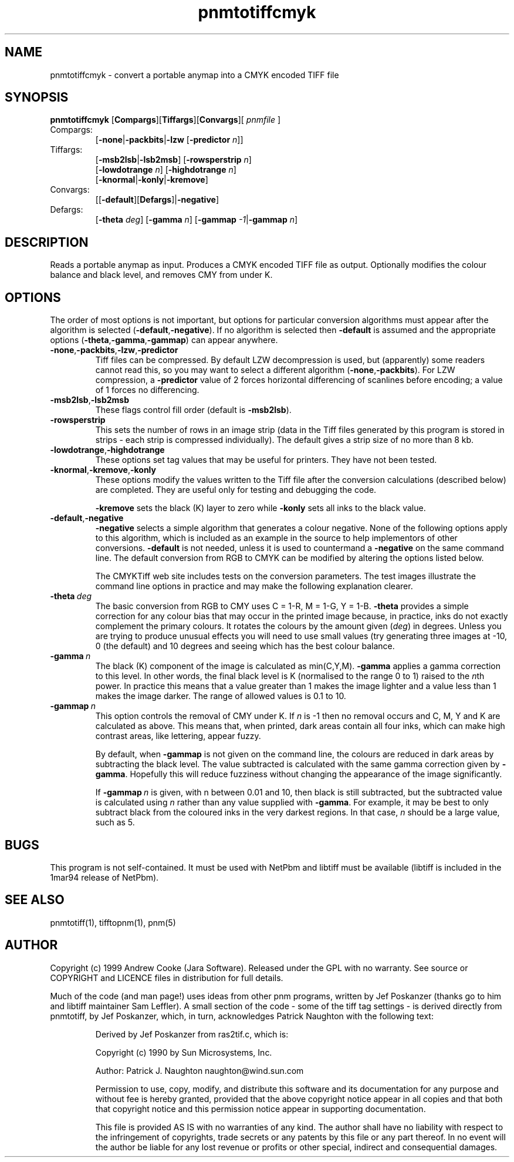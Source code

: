 .TH pnmtotiffcmyk 1 "9 December 1999"
.IX pnmtotiffcmyk
.SH NAME
pnmtotiffcmyk \- convert a portable anymap into a CMYK encoded TIFF file
.SH SYNOPSIS
.B pnmtotiffcmyk 
.\" I have no idea what the \| do - just copying the man.1 source :-)
.RB [\| Compargs \|][\| Tiffargs \|][\| Convargs \|][ 
.IR pnmfile 
.RB \|]
.IP Compargs:
.RB [\| \-none \||\| \-packbits \||\| \-lzw
.RB [\| \-predictor
.IR n \|]]
.IP Tiffargs:
.RB [\| \-msb2lsb \||\| \-lsb2msb \|]
.RB [\| \-rowsperstrip
.IR n \|]
.br
.RB [\| \-lowdotrange
.IR n \|]
.RB [\| \-highdotrange
.IR n \|]
.br
.RB [\| \-knormal \||\| \-konly \||\| \-kremove \|]
.br
.IP Convargs:
.RB [[\| \-default \|][ Defargs \|]|\| \-negative \|]
.IP Defargs:
.RB [\| \-theta
.IR deg \|]
.RB [\| \-gamma
.IR n \|]
.RB [\| \-gammap
.\" This seems to slurp space...
.IR -1 \c
.RB |\| \-gammap
.IR n \|]
.SH DESCRIPTION
Reads a portable anymap as input.
Produces a CMYK encoded TIFF file as output.
Optionally modifies the colour balance and black level, and removes CMY 
from under K.
.IX TIFF
.SH OPTIONS
The order of most options is not important, but options for particular
conversion algorithms must appear after the algorithm is selected
.RB ( \-default , \-negative ).
If no algorithm is selected then
.BR \-default
is assumed and the appropriate options
.RB ( \-theta , \-gamma , \-gammap )
can appear anywhere.
.TP
.BR \-none , \-packbits , \-lzw , \-predictor
Tiff files can be compressed.  By default LZW decompression is used, but
(apparently) some readers cannot read this, so you may want to select a
different algorithm
.RB ( \-none , \-packbits ).  
For LZW compression, a 
.B \-predictor
value of 2 forces horizontal differencing of scanlines before encoding; a
value of 1 forces no differencing.
.TP
.BR \-msb2lsb , \-lsb2msb
These flags control fill order (default is
.BR -msb2lsb ).  
.TP
.BR \-rowsperstrip
This sets the number of rows in an image strip (data in the Tiff files
generated by this program is stored in strips - each strip is
compressed individually).  The default gives a strip size of no more
than 8 kb.
.TP
.BR \-lowdotrange , \-highdotrange
These options set tag values that may be useful for printers.  They
have not been tested.
.TP
.BR \-knormal , \-kremove , \-konly
These options modify the values written to the Tiff file after the
conversion calculations (described below) are completed.  They are
useful only for testing and debugging the code.

.B \-kremove
sets the black (K) layer to zero while
.B \-konly
sets all inks to the black value.
.TP
.BR \-default , \-negative
.B \-negative
selects a simple algorithm that generates a colour negative.  None of
the following options apply to this algorithm, which is included as an
example in the source to help implementors of other conversions.
.B \-default
is not needed, unless it is used to countermand a
.B \-negative
on the same command line.  The default conversion from RGB to CMYK can
be modified by altering the options listed below.

The CMYKTiff web site includes tests on the conversion parameters.
The test images illustrate the command line options in practice and
may make the following explanation clearer.
.TP
.BI -theta \ deg
The basic conversion from RGB to CMY uses C = 1-R, M = 1-G, Y = 1-B.
.B \-theta
provides a simple correction for any colour bias that may occur in the
printed image because, in practice, inks do not exactly complement the
primary colours.  It rotates the colours by the amount given
.RI ( deg )
in degrees.  Unless you are trying to produce unusual effects you will
need to use small values (try generating three images at -10, 0 (the
default) and 10 degrees and seeing which has the best colour balance.
.TP
.BI \-gamma \ n
The black (K) component of the image is calculated as min(C,Y,M).
.B \-gamma
applies a gamma correction to this level.  In other words, the final
black level is K (normalised to the range 0 to 1) raised to the
.IR n th
power.  In practice this means that a value greater than 1 makes the
image lighter and a value less than 1 makes the image darker.  The
range of allowed values is 0.1 to 10.
.TP
.BI \-gammap \ n
This option controls the removal of CMY under K.  If 
.I n
is -1 then no removal occurs and C, M, Y and K are calculated as
above.  This means that, when printed, dark areas contain all four
inks, which can make high contrast areas, like lettering, appear
fuzzy.  

By default, when
.B \-gammap
is not given on the command line, the colours are reduced in dark
areas by subtracting the black level.  The value subtracted is
calculated with the same gamma correction given by 
.BR \-gamma .
Hopefully this will reduce fuzziness without changing the appearance
of the image significantly.

If
.BI \-gammap \ n
is given, with n between 0.01 and 10, then black is still subtracted,
but the subtracted value is calculated using
.I n
rather than any value supplied with
.BR \-gamma .
For example, it may be best to only subtract black from the coloured
inks in the very darkest regions.  In that case,
.I n
should be a large value, such as 5.
.SH BUGS
This program is not self-contained.  It must be used with NetPbm and
libtiff must be available (libtiff is included in the 1mar94 release
of NetPbm).
.SH "SEE ALSO"
pnmtotiff(1), tifftopnm(1), pnm(5)
.SH AUTHOR
Copyright (c) 1999 Andrew Cooke (Jara Software).  Released under the
GPL with no warranty.  See source or COPYRIGHT and LICENCE files in
distribution for full details.
.P
Much of the code (and man page!) uses ideas from other pnm programs,
written by Jef Poskanzer (thanks go to him and libtiff maintainer Sam
Leffler).  A small section of the code - some of the tiff tag settings
- is derived directly from pnmtotiff, by Jef Poskanzer, which, in
turn, acknowledges Patrick Naughton with the following text:
.IP
Derived by Jef Poskanzer from ras2tif.c, which is:
.IP
Copyright (c) 1990 by Sun Microsystems, Inc.
.IP
Author: Patrick J. Naughton
naughton@wind.sun.com
.IP
Permission to use, copy, modify, and distribute this software and its
documentation for any purpose and without fee is hereby granted,
provided that the above copyright notice appear in all copies and that
both that copyright notice and this permission notice appear in
supporting documentation.
.IP
This file is provided AS IS with no warranties of any kind.  The author
shall have no liability with respect to the infringement of copyrights,
trade secrets or any patents by this file or any part thereof.  In no
event will the author be liable for any lost revenue or profits or
other special, indirect and consequential damages.
